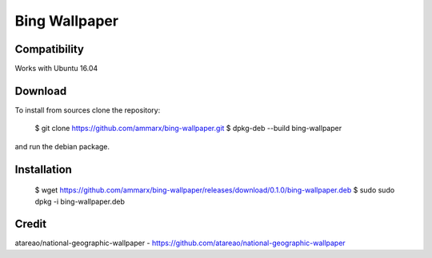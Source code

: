 Bing Wallpaper
=============================

Compatibility
-------------

Works with Ubuntu 16.04

Download
-------------

To install from sources clone the repository:

    $ git clone https://github.com/ammarx/bing-wallpaper.git
    $ dpkg-deb --build bing-wallpaper

and run the debian package.

Installation
-------------

    $ wget https://github.com/ammarx/bing-wallpaper/releases/download/0.1.0/bing-wallpaper.deb
    $ sudo sudo dpkg -i bing-wallpaper.deb

Credit
-------------

atareao/national-geographic-wallpaper - https://github.com/atareao/national-geographic-wallpaper
